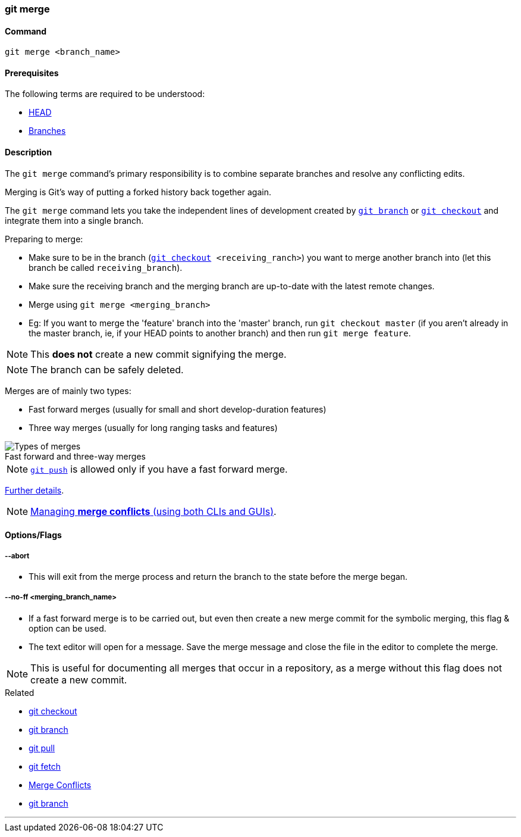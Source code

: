 
=== git merge

==== Command

`git merge <branch_name>`

==== Prerequisites

The following terms are required to be understood:

* link:#_head[HEAD]
* link:#_branches[Branches]

==== Description

The `git merge` command's primary responsibility is to combine separate branches and resolve any conflicting edits.

Merging is Git's way of putting a forked history back together again.

The `git merge` command lets you take the independent lines of development created by link:#_git_branch[`git branch`] or link:#_git_checkout[`git checkout`] and integrate them into a single branch.

Preparing to merge:

    * Make sure to be in the branch (`link:#_git_checkout[git checkout] <receiving_ranch>`) you want to merge another branch into (let this branch be called `receiving_branch`).
    * Make sure the receiving branch and the merging branch are up-to-date with the latest remote changes.
    * Merge using `git merge <merging_branch>`
    * Eg: If you want to merge the 'feature' branch into the 'master' branch, run `git checkout master` (if you aren't already in the master branch, ie, if your HEAD points to another branch) and then run `git merge feature`.

NOTE: This *does not* create a new commit signifying the merge.

NOTE: The branch can be safely deleted.
    
Merges are of mainly two types:

    * Fast forward merges (usually for small and short develop-duration features)
    * Three way merges (usually for long ranging tasks and features)

image::types-of-merges.jpg[caption="", role="thumb", title="Fast forward and three-way merges", alt="Types of merges"]

NOTE: link:#_git_push[`git push`] is allowed only if you have a fast forward merge.

https://www.atlassian.com/git/tutorials/using-branches/git-merge[Further details^].

NOTE: link:#_merge_conflicts[Managing *merge conflicts* (using both CLIs and GUIs)].

==== Options/Flags

===== --abort

* This will exit from the merge process and return the branch to the state before the merge began.

===== --no-ff <merging_branch_name>

* If a fast forward merge is to be carried out, but even then create a new merge commit for the symbolic merging, this flag & option can be used.
* The text editor will open for a message. Save the merge message and close the file in the editor to complete the merge.

NOTE: This is useful for documenting all merges that occur in a repository, as a merge without this flag does not create a new commit.

.Related
****
* link:#_git_checkout[git checkout]
* link:#_git_branch[git branch]
* link:#_git_pull[git pull]
* link:#_git_fetch[git fetch]
* link:#_merge_conflicts[Merge Conflicts]
* link:#_git_branch[git branch]
****

'''